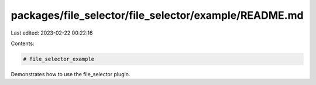 packages/file_selector/file_selector/example/README.md
======================================================

Last edited: 2023-02-22 00:22:16

Contents:

.. code-block:: md

    # file_selector_example

Demonstrates how to use the file_selector plugin.


